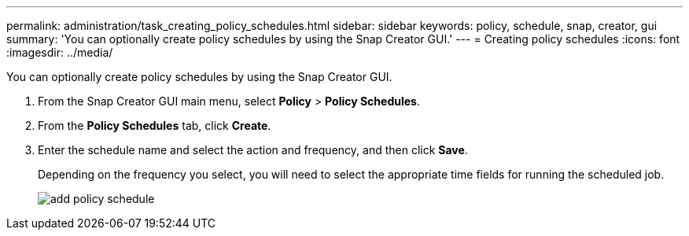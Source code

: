 ---
permalink: administration/task_creating_policy_schedules.html
sidebar: sidebar
keywords: policy, schedule, snap, creator, gui
summary: 'You can optionally create policy schedules by using the Snap Creator GUI.'
---
= Creating policy schedules
:icons: font
:imagesdir: ../media/

[.lead]
You can optionally create policy schedules by using the Snap Creator GUI.

. From the Snap Creator GUI main menu, select *Policy* > *Policy Schedules*.
. From the *Policy Schedules* tab, click *Create*.
. Enter the schedule name and select the action and frequency, and then click *Save*.
+
Depending on the frequency you select, you will need to select the appropriate time fields for running the scheduled job.
+
image::../media/add_policy_schedule.gif[]
